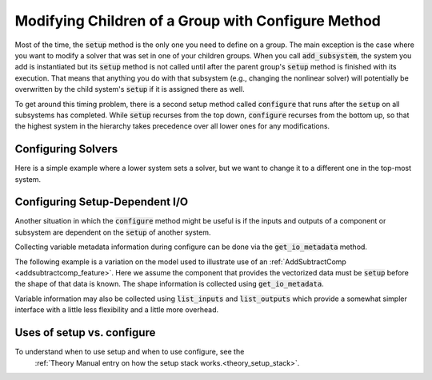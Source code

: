 .. _feature_configure:

***************************************************
Modifying Children of a Group with Configure Method
***************************************************

Most of the time, the :code:`setup` method is the only one you need to define on a group.
The main exception is the case where you want to modify a solver that was set in one of
your children groups. When you call :code:`add_subsystem`, the system you add is instantiated
but its :code:`setup` method is not called until after the parent group's :code:`setup` method
is finished with its execution. That means that anything you do with that subsystem
(e.g., changing the nonlinear solver) will potentially be overwritten by the child system's
:code:`setup` if it is assigned there as well.

To get around this timing problem, there is a second setup method called :code:`configure`
that runs after the :code:`setup` on all subsystems has completed. While :code:`setup` recurses
from the top down, :code:`configure` recurses from the bottom up, so that the highest
system in the hierarchy takes precedence over all lower ones for any modifications.

Configuring Solvers
-------------------

Here is a simple example where a lower system sets a solver, but we want to change it to a
different one in the top-most system.

.. embed-code::
    openmdao.core.tests.test_group.TestFeatureConfigure.test_system_configure
    :layout: code, output

.. _feature_configure_IO:

Configuring Setup-Dependent I/O
-------------------------------

Another situation in which the :code:`configure` method might be useful is if the inputs
and outputs of a component or subsystem are dependent on the :code:`setup` of another system.

Collecting variable metadata information during configure can be done via the
:code:`get_io_metadata` method.

.. automethod:: openmdao.core.system.System.get_io_metadata
    :noindex:


The following example is a variation on the model used to illustrate use of an
:ref:`AddSubtractComp <addsubtractcomp_feature>`.  Here we assume the component that
provides the vectorized data must be :code:`setup` before the shape of that data is known.
The shape information is collected using :code:`get_io_metadata`.


.. embed-code::
    openmdao.core.tests.test_group.TestFeatureConfigure.test_configure_add_input_output
    :layout: code, output


Variable information may also be collected using :code:`list_inputs` and :code:`list_outputs`
which provide a somewhat simpler interface with a little less flexibility and a little more
overhead.


Uses of setup vs. configure
---------------------------

To understand when to use setup and when to use configure, see the
 :ref:`Theory Manual entry on how the setup stack works.<theory_setup_stack>`.
